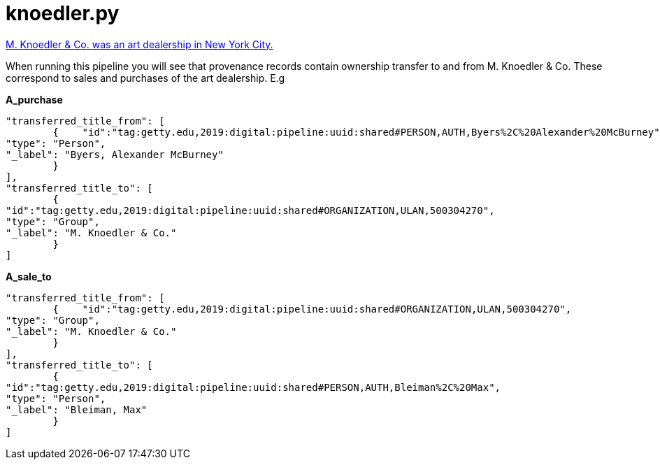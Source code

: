 = knoedler.py

https://en.wikipedia.org/wiki/Knoedler[M. Knoedler & Co. was an art dealership in New York City.]

When running this pipeline you will see that provenance records contain ownership transfer to and from M. Knoedler & Co. These correspond to sales and purchases of the art dealership. E.g

[.underline]#*A_purchase*# +
[source,python]
----
"transferred_title_from": [
    	{    "id":"tag:getty.edu,2019:digital:pipeline:uuid:shared#PERSON,AUTH,Byers%2C%20Alexander%20McBurney",
"type": "Person",
"_label": "Byers, Alexander McBurney"
    	}
],
"transferred_title_to": [
    	{
"id":"tag:getty.edu,2019:digital:pipeline:uuid:shared#ORGANIZATION,ULAN,500304270",
"type": "Group",
"_label": "M. Knoedler & Co."
    	}
]
----
[.underline]#*A_sale_to*# +
[source,python]
----
"transferred_title_from": [
    	{    "id":"tag:getty.edu,2019:digital:pipeline:uuid:shared#ORGANIZATION,ULAN,500304270",
"type": "Group",
"_label": "M. Knoedler & Co."
    	}
],
"transferred_title_to": [
    	{
"id":"tag:getty.edu,2019:digital:pipeline:uuid:shared#PERSON,AUTH,Bleiman%2C%20Max",
"type": "Person",
"_label": "Bleiman, Max"
    	}
]
----
